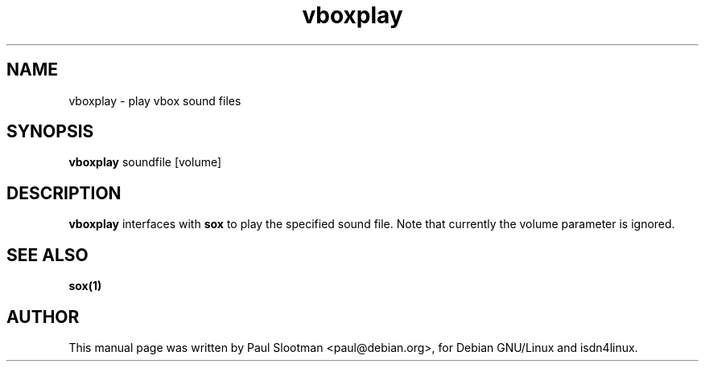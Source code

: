 .\" $Id: $
.\" CHECKIN $Date: $
.TH vboxplay 1 "@MANDATE@" "ISDN 4 Linux @I4LVERSION@"

.SH NAME
vboxplay \- play vbox sound files

.SH SYNOPSIS
.B vboxplay
soundfile [volume]

.SH DESCRIPTION
.B vboxplay
interfaces with
.B sox
to play the specified sound file. Note that currently the volume parameter
is ignored.

.SH SEE ALSO
.B sox(1)

.SH AUTHOR
This manual page was written by Paul Slootman <paul@debian.org>,
for Debian GNU/Linux and isdn4linux.
